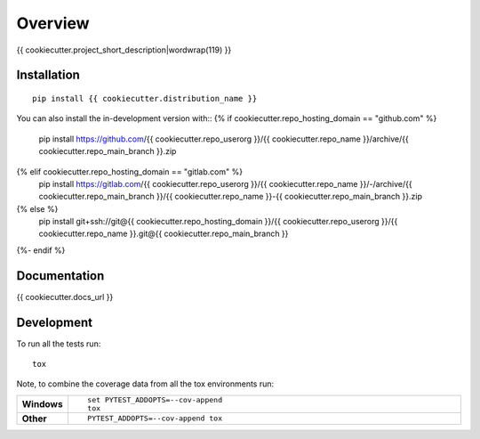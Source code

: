 ========
Overview
========

{{ cookiecutter.project_short_description|wordwrap(119) }}

.. start-badges

| |version| |commits-since| |license|
| |supported-versions| |wheel| |downloads|
| |cicd| |coverage|

.. |version| image:: https://img.shields.io/pypi/v/{{ cookiecutter.distribution_name }}.svg
    :target: https://{{ cookiecutter.pypi_host }}/project/{{ cookiecutter.distribution_name }}
    :alt: PyPI Package latest release

.. |commits-since| image:: https://img.shields.io/github/commits-since/{{ cookiecutter.repo_userorg }}/{{ cookiecutter.repo_name }}/v{{ cookiecutter.version }}.svg
    :target: https://{{ cookiecutter.repo_hosting_domain }}/{{ cookiecutter.repo_userorg }}/{{ cookiecutter.repo_name }}/compare/v{{ cookiecutter.version }}...{{ cookiecutter.repo_main_branch }}
    :alt: Commits since latest release

.. |license| image:: https://img.shields.io/pypi/l/{{ cookiecutter.distribution_name }}.svg
    :target: https://en.wikipedia.org/wiki/{{ cookiecutter.license|truncate(34,end='')|replace(" ","_") }}
    :alt: License

.. |supported-versions| image:: https://img.shields.io/pypi/pyversions/{{ cookiecutter.distribution_name }}.svg
    :target: https://{{ cookiecutter.pypi_host }}/project/{{ cookiecutter.distribution_name }}
    :alt: Supported versions

.. |wheel| image:: https://img.shields.io/pypi/wheel/{{ cookiecutter.distribution_name }}.svg
    :target: https://{{ cookiecutter.pypi_host }}/project/{{ cookiecutter.distribution_name }}#files
    :alt: PyPI Wheel

.. |downloads| image:: https://img.shields.io/pypi/dw/{{ cookiecutter.distribution_name }}.svg
    :target: https://{{ cookiecutter.pypi_host }}/project/{{ cookiecutter.distribution_name }}/
    :alt: Weekly PyPI downloads

.. |cicd| image:: https://{{ cookiecutter.pypi_host }}/project/{{ cookiecutter.distribution_name }}/actions/workflows/ci-cd.yml/badge.svg
    :target: https://{{ cookiecutter.pypi_host }}/project/{{ cookiecutter.distribution_name }}/actions/workflows/ci-cd.yml
    :alt: Continuous Integration and Deployment Status

.. |coverage| image:: https://img.shields.io/endpoint?url={{ cookiecutter.docs_url }}/coverage-report/cov.json
    :target: {{ cookiecutter.docs_url }}/coverage-report/
    :alt: Coverage report

.. end-badges


Installation
============

::

    pip install {{ cookiecutter.distribution_name }}

You can also install the in-development version with::
{% if cookiecutter.repo_hosting_domain == "github.com" %}
    pip install https://github.com/{{ cookiecutter.repo_userorg }}/{{ cookiecutter.repo_name }}/archive/{{ cookiecutter.repo_main_branch }}.zip
{% elif cookiecutter.repo_hosting_domain == "gitlab.com" %}
    pip install https://gitlab.com/{{ cookiecutter.repo_userorg }}/{{ cookiecutter.repo_name }}/-/archive/{{ cookiecutter.repo_main_branch }}/{{ cookiecutter.repo_name }}-{{ cookiecutter.repo_main_branch }}.zip
{% else %}
    pip install git+ssh://git@{{ cookiecutter.repo_hosting_domain }}/{{ cookiecutter.repo_userorg }}/{{ cookiecutter.repo_name }}.git@{{ cookiecutter.repo_main_branch }}
{%- endif %}

Documentation
=============

{{ cookiecutter.docs_url }}

Development
===========

To run all the tests run::

    tox

Note, to combine the coverage data from all the tox environments run:

.. list-table::
    :widths: 10 90
    :stub-columns: 1

    - - Windows
      - ::

            set PYTEST_ADDOPTS=--cov-append
            tox

    - - Other
      - ::

            PYTEST_ADDOPTS=--cov-append tox
